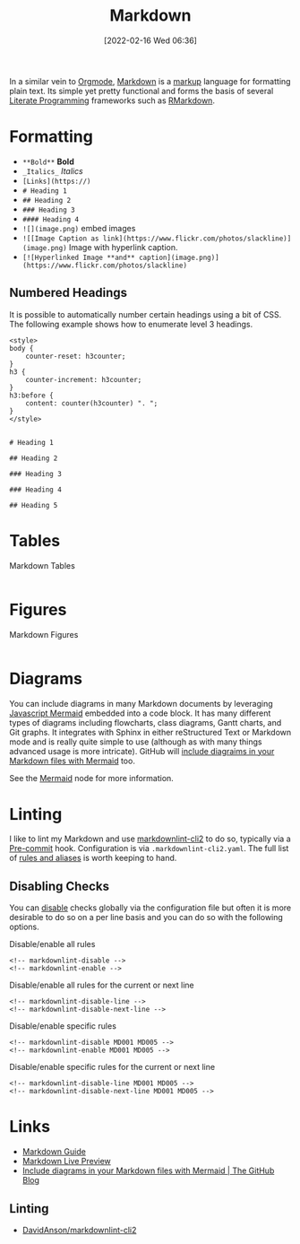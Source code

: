 :PROPERTIES:
:ID:       0c371287-128d-4e46-8128-b2d4f5fc604c
:mtime:    20250923220805 20250219081429 20250116155044 20231210114502 20230331125517 20230103103308 20221212181558
:ctime:    20221212181558
:END:
#+TITLE: Markdown
#+DATE: [2022-02-16 Wed 06:36]
#+FILETAGS: :markup:literate programming:mermaid:

In a similar vein to [[id:169b9c5f-df34-46ab-b64f-8ee98946ee69][Orgmode]], [[https://daringfireball.net/projects/markdown/][Markdown]] is a [[id:0f476b36-8eb9-48c3-afc2-f194f701abeb][markup]] language for formatting plain text. Its simple yet pretty functional
and forms the basis of several [[id:ab2f5dfb-e355-4dbb-8ca0-12845b82e38a][Literate Programming]] frameworks such as [[id:0c371287-128d-4e46-8128-b2d4f5fc604c][RMarkdown]].

* Formatting

+ ~**Bold**~ **Bold**
+ ~_Italics_~ /Italics/
+ ~[Links](https://)~
+ ~# Heading 1~
+ ~## Heading 2~
+ ~### Heading 3~
+ ~#### Heading 4~
+ ~![](image.png)~ embed images
+ ~![[Image Caption as link](https://www.flickr.com/photos/slackline)](image.png)~ Image with hyperlink caption.
+ ~[![Hyperlinked Image **and** caption](image.png)](https://www.flickr.com/photos/slackline)~

** Numbered Headings

It is possible to automatically number certain headings using a bit of CSS. The following example shows how to enumerate
level 3 headings.

#+begin_src
<style>
body {
    counter-reset: h3counter;
}
h3 {
    counter-increment: h3counter;
}
h3:before {
    content: counter(h3counter) ". ";
}
</style>


# Heading 1

## Heading 2

### Heading 3

### Heading 4

## Heading 5
#+end_src

* Tables

#+CAPTION: Markdown Tables
#+NAME: markdown-tables
#+BEGIN_SRC R :eval no
#+END_SRC

* Figures

#+CAPTION: Markdown Figures
#+NAME: markdown-figures
#+BEGIN_SRC R :eval no
#+END_SRC

* Diagrams

You can include diagrams in many Markdown documents by leveraging [[https://mermaid-js.github.io/mermaid/#/][Javascript Mermaid]] embedded into a code block. It has
many different types of diagrams including flowcharts, class diagrams, Gantt charts, and Git graphs. It integrates with
Sphinx in either reStructured Text or Markdown mode and is really quite simple to use (although as with many things
advanced usage is more intricate). GitHub will [[https://github.blog/2022-02-14-include-diagrams-markdown-files-mermaid/][include diagraims in your Markdown files with Mermaid]] too.

See the [[id:1181fb5b-ac5e-4416-8d62-34b9de1b393f][Mermaid]] node for more information.

* Linting

I like to lint my Markdown and use [[https://github.com/DavidAnson/markdownlint-cli2][markdownlint-cli2]] to do so, typically via a [[id:c76767c4-2a49-42f8-a323-a6d6105e0bce][Pre-commit]] hook. Configuration is via
 ~.markdownlint-cli2.yaml~. The full list of [[https://github.com/DavidAnson/markdownlint/blob/v0.32.1/README.md#rules--aliases][rules and aliases]] is worth keeping to hand.

** Disabling Checks

You can [[https://github.com/DavidAnson/markdownlint/blob/v0.32.1/README.md#configuration][disable]] checks globally via the configuration file but often it is more desirable to do so on a per line basis
and you can do so with the following options.

#+CAPTION: Disable/enable all rules
#+NAME: lint-disable-all
#+begin_src
<!-- markdownlint-disable -->
<!-- markdownlint-enable -->
#+end_src

#+CAPTION: Disable/enable all rules for the current or next line
#+NAME: lint-disable-line
#+begin_src
<!-- markdownlint-disable-line -->
<!-- markdownlint-disable-next-line -->
#+end_src

#+CAPTION: Disable/enable specific rules
#+NAME: lint-disable-specific
#+begin_src
<!-- markdownlint-disable MD001 MD005 -->
<!-- markdownlint-enable MD001 MD005 -->
#+end_src

#+CAPTION: Disable/enable specific rules for the current or next line
#+NAME: lint-disable-line
#+begin_src
<!-- markdownlint-disable-line MD001 MD005 -->
<!-- markdownlint-disable-next-line MD001 MD005 -->
#+end_src


* Links

+ [[https://www.markdownguide.org/][Markdown Guide]]
+ [[https://markdownlivepreview.com/][Markdown Live Preview]]
+ [[https://github.blog/2022-02-14-include-diagrams-markdown-files-mermaid/][Include diagrams in your Markdown files with Mermaid | The GitHub Blog]]


** Linting

+ [[https://github.com/DavidAnson/markdownlint-cli2][DavidAnson/markdownlint-cli2]]
